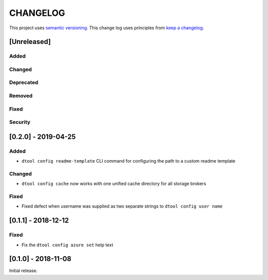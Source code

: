 CHANGELOG
=========

This project uses `semantic versioning <http://semver.org/>`_.
This change log uses principles from `keep a changelog <http://keepachangelog.com/>`_.

[Unreleased]
------------

Added
^^^^^


Changed
^^^^^^^


Deprecated
^^^^^^^^^^


Removed
^^^^^^^


Fixed
^^^^^


Security
^^^^^^^^


[0.2.0] - 2019-04-25
--------------------

Added
^^^^^

- ``dtool config readme-template`` CLI command for configuring the path to a
  custom readme template

Changed
^^^^^^^

- ``dtool config cache`` now works with one unified cache directory for all
  storage brokers

Fixed
^^^^^

- Fixed defect  when username was supplied as two separate strings to
  ``dtool config user name``


[0.1.1] - 2018-12-12
--------------------

Fixed
^^^^^

- Fix the ``dtool config azure set`` help text


[0.1.0] - 2018-11-08
--------------------

Initial release.
